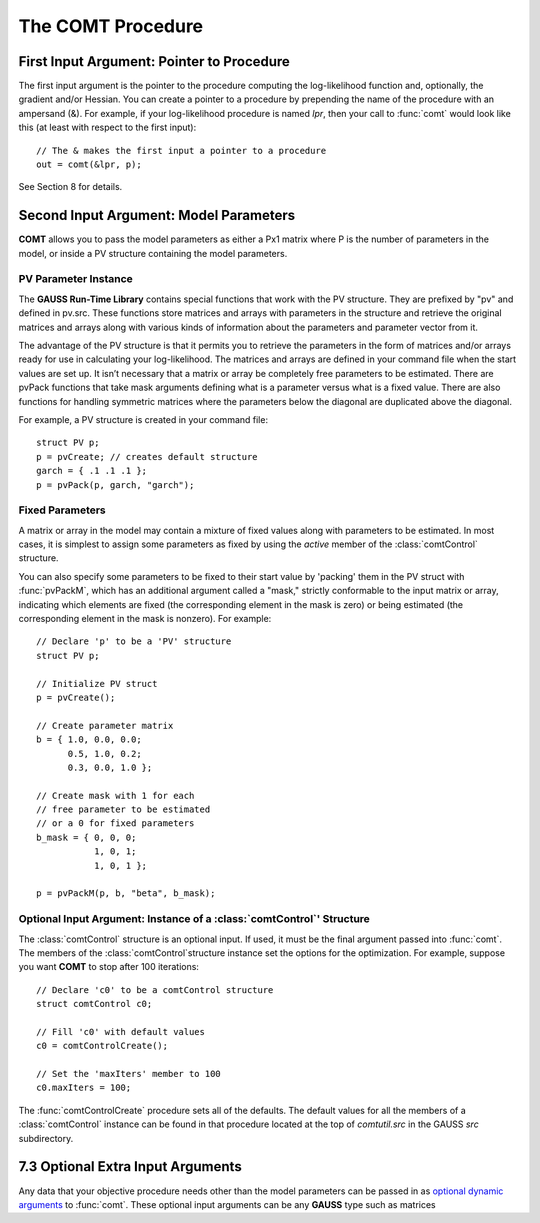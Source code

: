 The COMT Procedure
===================

First Input Argument: Pointer to Procedure
----------------------------------------------

The first input argument is the pointer to the procedure computing the log-likelihood function and, optionally, the gradient and/or Hessian. You can create a pointer to a procedure by prepending the name of the procedure with an ampersand (&). For example, if your log-likelihood procedure is named `lpr`, then your call to :func:`comt` would look like this (at least with respect to the first input):

::

    // The & makes the first input a pointer to a procedure
    out = comt(&lpr, p);

See Section 8 for details.

Second Input Argument: Model Parameters
-------------------------------------------

**COMT** allows you to pass the model parameters as either a Px1 matrix where P is the number of parameters in the model, or inside a PV structure containing the model parameters.

PV Parameter Instance
+++++++++++++++++++++++

The **GAUSS Run-Time Library** contains special functions that work with the PV structure. They are prefixed by "pv" and defined in pv.src. These functions store matrices and arrays with parameters in the structure and retrieve the original matrices and arrays along with various kinds of information about the parameters and parameter vector from it.

The advantage of the PV structure is that it permits you to retrieve the parameters in the form of matrices and/or arrays ready for use in calculating your log-likelihood. The matrices and arrays are defined in your command file when the start values are set up. It isn’t necessary that a matrix or array be completely free parameters to be estimated. There are pvPack functions that take mask arguments defining what is a parameter versus what is a fixed value. There are also functions for handling symmetric matrices where the parameters below the diagonal are duplicated above the diagonal.

For example, a PV structure is created in your command file:

::

    struct PV p;
    p = pvCreate; // creates default structure
    garch = { .1 .1 .1 };
    p = pvPack(p, garch, "garch");

Fixed Parameters
+++++++++++++++++++++++

A matrix or array in the model may contain a mixture of fixed values along with parameters to be estimated. In most cases, it is simplest to assign some parameters as fixed by using the *active* member of the :class:`comtControl` structure.

You can also specify some parameters to be fixed to their start value by 'packing' them in the PV struct with :func:`pvPackM`, which has an additional argument called a "mask," strictly conformable to the input matrix or array, indicating which elements are fixed (the corresponding element in the mask is zero) or being estimated (the corresponding element in the mask is nonzero). For example:

::

    // Declare 'p' to be a 'PV' structure
    struct PV p;

    // Initialize PV struct
    p = pvCreate();

    // Create parameter matrix
    b = { 1.0, 0.0, 0.0;
          0.5, 1.0, 0.2;
          0.3, 0.0, 1.0 };

    // Create mask with 1 for each
    // free parameter to be estimated
    // or a 0 for fixed parameters
    b_mask = { 0, 0, 0;
               1, 0, 1;
               1, 0, 1 };

    p = pvPackM(p, b, "beta", b_mask);

Optional Input Argument: Instance of a :class:`comtControl`' Structure
+++++++++++++++++++++++++++++++++++++++++++++++++++++++++++++++++++++++

The :class:`comtControl` structure is an optional input. If used, it must be the final argument passed into :func:`comt`. The members of the :class:`comtControl`structure instance set the options for the optimization. For example, suppose you want **COMT** to stop after 100 iterations:

::

    // Declare 'c0' to be a comtControl structure
    struct comtControl c0;

    // Fill 'c0' with default values
    c0 = comtControlCreate();

    // Set the 'maxIters' member to 100
    c0.maxIters = 100;

The :func:`comtControlCreate` procedure sets all of the defaults. The default values for all the members of a :class:`comtControl` instance can be found in that procedure located at the top of `comtutil.src` in the GAUSS `src` subdirectory.

7.3 Optional Extra Input Arguments
----------------------------------

Any data that your objective procedure needs other than the model parameters can be passed in as `optional dynamic arguments <https://www.aptech.com/blog/the-basics-of-optional-arguments-in-gauss-procedures/>`_ to :func:`comt`. These optional input arguments can be any **GAUSS** type such as matrices
